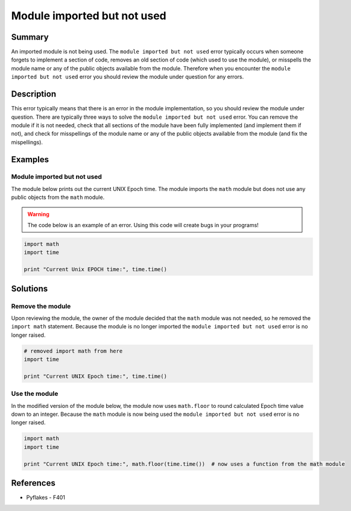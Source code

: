 Module imported but not used
============================

Summary
-------

An imported module is not being used. The ``module imported but not used`` error typically occurs when someone forgets to implement a section of code, removes an old section of code (which used to use the module), or misspells the module name or any of the public objects available from the module. Therefore when you encounter the ``module imported but not used`` error you should review the module under question for any errors.


Description
-----------

This error typically means that there is an error in the module implementation, so you should review the module under question. There are typically three ways to solve the ``module imported but not used`` error. You can remove the module if it is not needed, check that all sections of the module have been fully implemented (and implement them if not), and check for misspellings of the module name or any of the public objects available from the module (and fix the mispellings).

Examples
----------

Module imported but not used
............................

The module below prints out the current UNIX Epoch time. The module imports the ``math`` module but does not use any public objects from the ``math`` module.

.. warning:: The code below is an example of an error. Using this code will create bugs in your programs!

.. code:: python

    import math
    import time

    print "Current Unix EPOCH time:", time.time()

Solutions
---------

Remove the module
.................

Upon reviewing the module, the owner of the module decided that the ``math`` module was not needed, so he removed the ``import math`` statement. Because the module is no longer imported the ``module imported but not used`` error is no longer raised.

.. code:: python

    # removed import math from here
    import time

    print "Current UNIX Epoch time:", time.time()

Use the module
..............

In the modified version of the module below, the module now uses ``math.floor`` to round calculated Epoch time value down to an integer. Because the ``math`` module is now being used the ``module imported but not used`` error is no longer raised.

.. code:: python

    import math
    import time

    print "Current UNIX Epoch time:", math.floor(time.time())  # now uses a function from the math module

    
References
----------
- Pyflakes - F401
